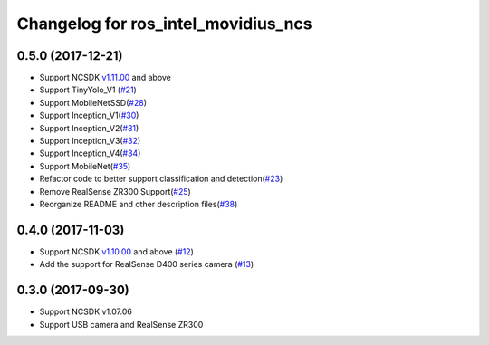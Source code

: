 ^^^^^^^^^^^^^^^^^^^^^^^^^^^^^^^^^^^^
Changelog for ros_intel_movidius_ncs
^^^^^^^^^^^^^^^^^^^^^^^^^^^^^^^^^^^^

0.5.0 (2017-12-21)
------------------
* Support NCSDK `v1.11.00 <https://github.com/movidius/ncsdk/releases>`_ and above
* Support TinyYolo_V1 (`#21 <https://github.com/intel/ros_intel_movidius_ncs/pull/21>`_)
* Support MobileNetSSD(`#28 <https://github.com/intel/ros_intel_movidius_ncs/pull/28>`_)
* Support Inception_V1(`#30 <https://github.com/intel/ros_intel_movidius_ncs/pull/30>`_)
* Support Inception_V2(`#31 <https://github.com/intel/ros_intel_movidius_ncs/pull/31>`_)
* Support Inception_V3(`#32 <https://github.com/intel/ros_intel_movidius_ncs/pull/32>`_)
* Support Inception_V4(`#34 <https://github.com/intel/ros_intel_movidius_ncs/pull/34>`_)
* Support MobileNet(`#35 <https://github.com/intel/ros_intel_movidius_ncs/pull/35>`_)
* Refactor code to better support classification and detection(`#23 <https://github.com/intel/ros_intel_movidius_ncs/pull/23>`_)
* Remove RealSense ZR300 Support(`#25 <https://github.com/intel/ros_intel_movidius_ncs/pull/25>`_)
* Reorganize README and other description files(`#38 <https://github.com/intel/ros_intel_movidius_ncs/pull/38>`_)

0.4.0 (2017-11-03)
------------------
* Support NCSDK `v1.10.00 <https://github.com/movidius/ncsdk/releases>`_ and above (`#12 <https://github.com/intel/ros_intel_movidius_ncs/pull/12>`_)
* Add the support for RealSense D400 series camera (`#13 <https://github.com/intel/ros_intel_movidius_ncs/pull/13>`_)

0.3.0 (2017-09-30)
------------------
* Support NCSDK v1.07.06
* Support USB camera and RealSense ZR300

